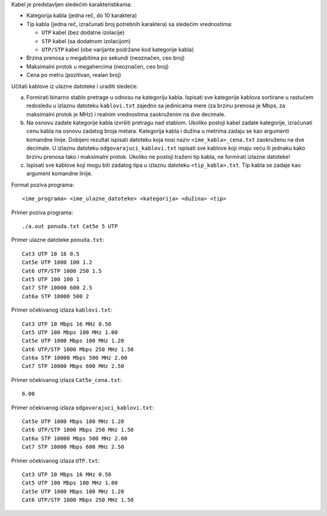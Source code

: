 Kabel je predstavljen sledećim karakteristikama:

* Kategorija kabla (jedna reč, do 10 karaktera)
* Tip kabla (jedna reč, izračunati broj potrebnih karaktera) sa sledećim vrednostima:

  * ``UTP`` kabel (bez dodatne izolacije)
  * ``STP`` kabel (sa dodatnom izolacijom)
  * ``UTP/STP`` kabel (obe varijante podržane kod kategorije kabla)

* Brzina prenosa u megabitima po sekundi (neoznačen, ceo broj)
* Maksimalni protok u megahercima (neoznačen, ceo broj)
* Cena po metru (pozitivan, realan broj)

Učitati kablove iz ulazne datoteke i uraditi sledeće:

a. Formirati binarno stablo pretrage u odnosu na kategoriju kabla.
   Ispisati sve kategorije kablova sortirane u rastućem redosledu u izlaznu datoteku ``kablovi.txt`` zajedno sa jedinicama mere (za brzinu prenosa je Mbps, za maksimalni protok je MHz) i realnim vrednostima zaokruženim na dve decimale.
b. Na osnovu zadate kategorije kabla izvršiti pretragu nad stablom. 
   Ukoliko postoji kabel zadate kategorije, izračunati cenu kabla na osnovu zadatog broja metara.
   Kategorija kabla i dužina u metrima zadaju se kao argumenti komandne linije. 
   Dobijeni rezultat ispisati datoteku koja nosi naziv ``<ime_kabla>_cena.txt`` zaokruženu na dve decimale. 
   U izlaznu datoteku ``odgovarajuci_kablovi.txt`` ispisati sve kablove koji imaju veću ili jednaku kako brzinu prenosa tako i maksimalni protok.
   Ukoliko ne postoji traženi tip kabla, ne formirati izlazne datoteke! 
c. Ispisati sve kablove koji mogu biti zadatog tipa u izlaznu datoteku ``<tip_kabla>.txt``.
   Tip kabla se zadaje kao argument komandne linije.

Format poziva programa::

     <ime_programa> <ime_ulazne_datoteke> <kategorija> <dužina> <tip>

Primer poziva programa::

    ./a.out ponuda.txt Cat5e 5 UTP

Primer ulazne datoteke ``ponuda.txt``::

    Cat3 UTP 10 16 0.5
    Cat5e UTP 1000 100 1.2
    Cat6 UTP/STP 1000 250 1.5
    Cat5 UTP 100 100 1
    Cat7 STP 10000 600 2.5
    Cat6a STP 10000 500 2

Primer očekivanog izlaza ``kablovi.txt``::

    Cat3 UTP 10 Mbps 16 MHz 0.50
    Cat5 UTP 100 Mbps 100 MHz 1.00
    Cat5e UTP 1000 Mbps 100 MHz 1.20
    Cat6 UTP/STP 1000 Mbps 250 MHz 1.50
    Cat6a STP 10000 Mbps 500 MHz 2.00
    Cat7 STP 10000 Mbps 600 MHz 2.50

Primer očekivanog izlaza ``Cat5e_cena.txt``::

    6.00

Primer očekivanog izlaza ``odgovarajuci_kablovi.txt``::

    Cat5e UTP 1000 Mbps 100 MHz 1.20
    Cat6 UTP/STP 1000 Mbps 250 MHz 1.50
    Cat6a STP 10000 Mbps 500 MHz 2.00
    Cat7 STP 10000 Mbps 600 MHz 2.50

Primer očekivanog izlaza ``UTP.txt``::

    Cat3 UTP 10 Mbps 16 MHz 0.50
    Cat5 UTP 100 Mbps 100 MHz 1.00
    Cat5e UTP 1000 Mbps 100 MHz 1.20
    Cat6 UTP/STP 1000 Mbps 250 MHz 1.50

